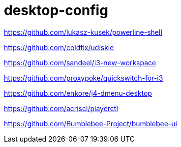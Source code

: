 = desktop-config

https://github.com/lukasz-kusek/powerline-shell

https://github.com/coldfix/udiskie

https://github.com/sandeel/i3-new-workspace

https://github.com/proxypoke/quickswitch-for-i3

https://github.com/enkore/j4-dmenu-desktop

https://github.com/acrisci/playerctl

https://github.com/Bumblebee-Project/bumblebee-ui
